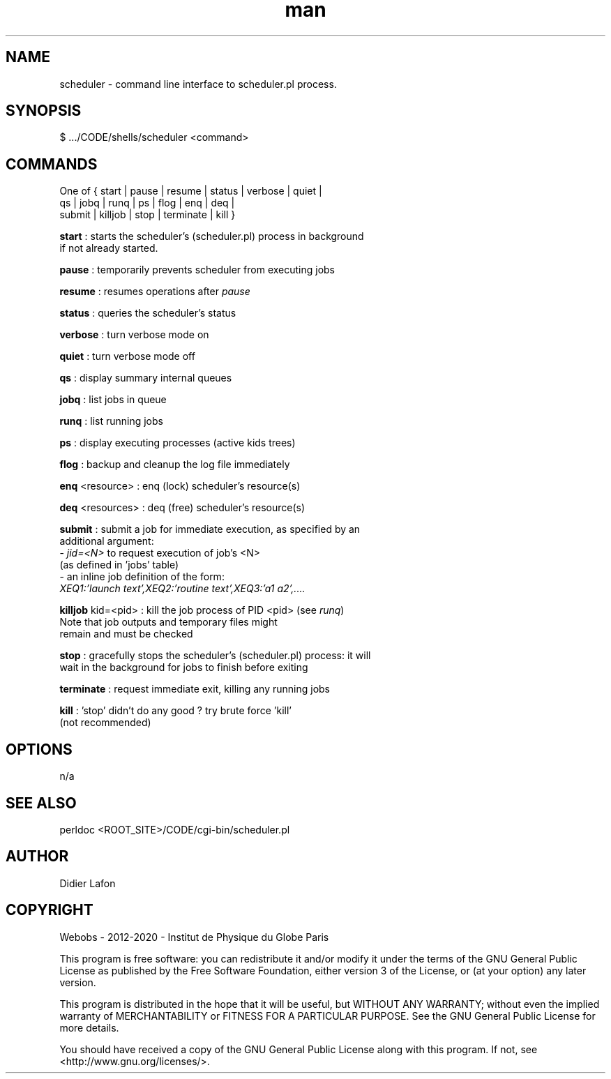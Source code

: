 .\" Manpage for scheduler.
.TH man 8 "18 Sep 2013" "1.0" "scheduler shell man page"
.SH NAME
scheduler \- command line interface to scheduler.pl process.
.SH SYNOPSIS
$ .../CODE/shells/scheduler <command>
.SH COMMANDS
One of { start | pause | resume | status | verbose | quiet |
         qs | jobq | runq | ps | flog | enq | deq |
         submit | killjob | stop | terminate | kill }

\fBstart\fP  : starts the scheduler's (scheduler.pl) process in background
         if not already started.

\fBpause\fP  : temporarily prevents scheduler from executing jobs

\fBresume\fP : resumes operations after \fIpause\fP

\fBstatus\fP : queries the scheduler's status

\fBverbose\fP : turn verbose mode on

\fBquiet\fP   : turn verbose mode off

\fBqs\fP      : display summary internal queues

\fBjobq\fP    : list jobs in queue

\fBrunq\fP    : list running jobs

\fBps\fP      : display executing processes (active kids trees)

\fBflog\fP    : backup and cleanup the log file immediately

\fBenq\fP <resource>  : enq (lock) scheduler's resource(s)

\fBdeq\fP <resources> : deq (free) scheduler's resource(s)

\fBsubmit\fP : submit a job for immediate execution, as specified by an
         additional argument:
         - \fIjid=<N>\fP to request execution of job's <N>
           (as defined in 'jobs' table)
         - an inline job definition of the form:
           \fIXEQ1:'launch text',XEQ2:'routine text',XEQ3:'a1 a2',....\fP

\fBkilljob\fP kid=<pid> : kill the job process of PID <pid> (see \fIrunq\fP)
                    Note that job outputs and temporary files might
                    remain and must be checked

\fBstop\fP : gracefully stops the scheduler's (scheduler.pl) process: it will
       wait in the background for jobs to finish before exiting

\fBterminate\fP : request immediate exit, killing any running jobs

\fBkill\fP : 'stop' didn't do any good ? try brute force 'kill'
       (not recommended)

.SH OPTIONS
n/a
.SH SEE ALSO
perldoc <ROOT_SITE>/CODE/cgi-bin/scheduler.pl
.SH AUTHOR
Didier Lafon
.SH COPYRIGHT
Webobs - 2012-2020 - Institut de Physique du Globe Paris

This program is free software: you can redistribute it and/or modify
it under the terms of the GNU General Public License as published by
the Free Software Foundation, either version 3 of the License, or
(at your option) any later version.

This program is distributed in the hope that it will be useful,
but WITHOUT ANY WARRANTY; without even the implied warranty of
MERCHANTABILITY or FITNESS FOR A PARTICULAR PURPOSE.  See the
GNU General Public License for more details.

You should have received a copy of the GNU General Public License
along with this program.  If not, see <http://www.gnu.org/licenses/>.


